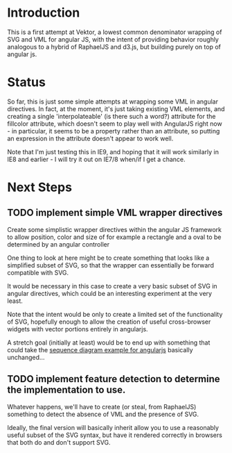 * Introduction

  This is a first attempt at Vektor, a lowest common denominator
  wrapping of SVG and VML for angular JS, with the intent of providing
  behavior roughly analogous to a hybrid of RaphaelJS and d3.js, but
  building purely on top of angular js.

* Status

  So far, this is just some simple attempts at wrapping some VML in
  angular directives. In fact, at the moment, it's just taking
  existing VML elements, and creating a single 'interpolateable' (is
  there such a word?) attribute for the fillcolor attribute, which
  doesn't seem to play well with AngularJS right now - in particular,
  it seems to be a property rather than an attribute, so putting an
  expression in the attribute doesn't appear to work well.

  Note that I'm just testing this in IE9, and hoping that it will work
  similarly in IE8 and earlier - I will try it out on IE7/8 when/if I
  get a chance.

* Next Steps

** TODO implement simple VML wrapper directives
  
   Create some simplistic wrapper directives within the angular JS
   framework to allow position, color and size of for example a
   rectangle and a oval to be determined by an angular controller

   One thing to look at here might be to create something that looks
   like a simplified subset of SVG, so that the wrapper can
   essentially be forward compatible with SVG.

   It would be necessary in this case to create a very basic subset of
   SVG in angular directives, which could be an interesting experiment
   at the very least.

   Note that the intent would be only to create a limited set of the
   functionality of SVG, hopefully enough to allow the creation of
   useful cross-browser widgets with vector portions entirely in
   angularjs.

   A stretch goal (initially at least) would be to end up with
   something that could take the [[https://github.com/sullerandras/SVG-Sequence-Diagram][sequence diagram example for
   angularjs]] basically unchanged...

** TODO implement feature detection to determine the implementation to use.

   Whatever happens, we'll have to create (or steal, from RaphaelJS)
   something to detect the absence of VML and the presence of SVG.

   Ideally, the final version will basically inherit allow you to use
   a reasonably useful subset of the SVG syntax, but have it rendered
   correctly in browsers that both do and don't support SVG.
